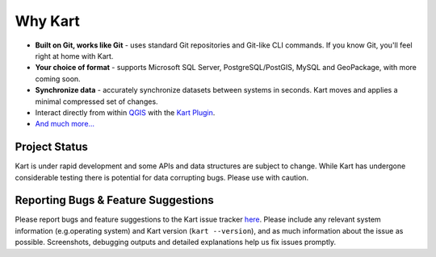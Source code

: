 Why Kart
========

-  **Built on Git, works like Git** - uses standard Git repositories and
   Git-like CLI commands. If you know Git, you'll feel right at home
   with Kart.
-  **Your choice of format** - supports Microsoft SQL Server,
   PostgreSQL/PostGIS, MySQL and GeoPackage, with more coming soon.
-  **Synchronize data** - accurately synchronize datasets between
   systems in seconds. Kart moves and applies a minimal compressed set
   of changes.
-  Interact directly from within `QGIS <https://qgis.org/>`_ with the `Kart Plugin <https://github.com/koordinates/kart-qgis-plugin/>`_.
-  `And much more... <https://kartproject.org/>`_


Project Status
--------------

Kart is under rapid development and some APIs and data structures are
subject to change. While Kart has undergone considerable testing there
is potential for data corrupting bugs. Please use with caution.

Reporting Bugs & Feature Suggestions
------------------------------------

Please report bugs and feature suggestions to the Kart issue tracker
`here <https://github.com/koordinates/kart/issues/>`_. Please include any relevant system information (e.g.operating system)
and Kart version (``kart --version``), and as much information about the
issue as possible. Screenshots, debugging outputs and detailed
explanations help us fix issues promptly.
